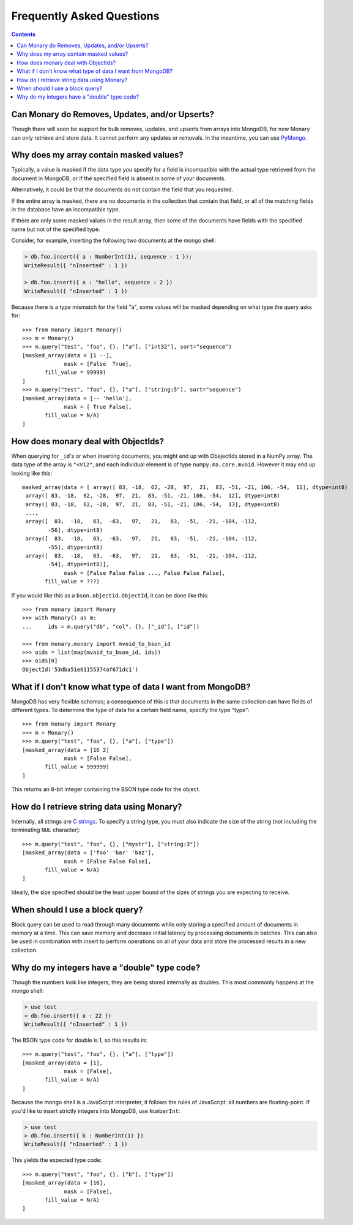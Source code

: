 Frequently Asked Questions
==========================

.. contents::

.. _monary-crud:

Can Monary do Removes, Updates, and/or Upserts?
-----------------------------------------------
Though there will soon be support for bulk removes, updates, and upserts from
arrays into MongoDB, for now Monary can only retrieve and store data. It cannot
perform any updates or removals. In the meantime, you can use
`PyMongo <http://api.mongodb.org/python/current/>`_.

.. _masked-values:

Why does my array contain masked values?
----------------------------------------
Typically, a value is masked if the data type you specify for a field is
incompatible with the actual type retrieved from the document in MongoDB, or
if the specified field is absent in some of your documents.

Alternatively, it could be that the documents do not contain the field that
you requested.

If the entire array is masked, there are no documents in the collection that
contain that field, or all of the matching fields in the database have an
incompatible type.

If there are only some masked values in the result array, then some of the
documents have fields with the specified name but not of the specified type.

Consider, for example, inserting the following two documents at the mongo
shell:

.. code-block:: javascript

    > db.foo.insert({ a : NumberInt(1), sequence : 1 });
    WriteResult({ "nInserted" : 1 })

    > db.foo.insert({ a : "hello", sequence : 2 })
    WriteResult({ "nInserted" : 1 })

Because there is a type mismatch for the field "a", some values will be masked
depending on what type the query asks for::

    >>> from monary import Monary()
    >>> m = Monary()
    >>> m.query("test", "foo", {}, ["a"], ["int32"], sort="sequence")
    [masked_array(data = [1 --],
                 mask = [False  True],
           fill_value = 99999)
    ]
    >>> m.query("test", "foo", {}, ["a"], ["string:5"], sort="sequence")
    [masked_array(data = [-- 'hello'],
                 mask = [ True False],
           fill_value = N/A)
    ]

.. _mvoid-array:

How does monary deal with ObjectIds?
------------------------------------
When querying for ``_id``'s or when inserting documents, you might end up with
ObejectIds stored in a NumPy array. The data type of the array is ``"<V12"``,
and each individual element is of type ``numpy.ma.core.mvoid``. However it may
end up looking like this::

    masked_array(data = [ array([ 83, -18,  62, -28,  97,  21,  83, -51, -21, 106, -54,  11], dtype=int8)
     array([ 83, -18,  62, -28,  97,  21,  83, -51, -21, 106, -54,  12], dtype=int8)
     array([ 83, -18,  62, -28,  97,  21,  83, -51, -21, 106, -54,  13], dtype=int8)
     ...,
     array([  83,  -18,   63,  -63,   97,   21,   83,  -51,  -21, -104, -112,
            -56], dtype=int8)
     array([  83,  -18,   63,  -63,   97,   21,   83,  -51,  -21, -104, -112,
            -55], dtype=int8)
     array([  83,  -18,   63,  -63,   97,   21,   83,  -51,  -21, -104, -112,
            -54], dtype=int8)],
                 mask = [False False False ..., False False False],
           fill_value = ???)

If you would like this as a ``bson.objectid.ObjectId``, it can be done like
this::

    >>> from monary import Monary
    >>> with Monary() as m:
    ...     ids = m.query("db", "col", {}, ["_id"], ["id"])

    >>> from monary.monary import mvoid_to_bson_id
    >>> oids = list(map(mvoid_to_bson_id, ids))
    >>> oids[0]
    ObjectId('53dba51e61155374af671dc1')

.. _data-types:

What if I don't know what type of data I want from MongoDB?
-----------------------------------------------------------
MongoDB has very flexible schemas; a consequence of this is that documents in
the same collection can have fields of different types. To determine the type
of data for a certain field name, specify the type "type"::

    >>> from monary import Monary
    >>> m = Monary()
    >>> m.query("test", "foo", {}, ["a"], ["type"])
    [masked_array(data = [16 2]
                 mask = [False False],
           fill_value = 999999)
    ]

This returns an 8-bit integer containing the BSON type code for the object.

.. seealso::

    The `BSON specification <http://bsonspec.org/spec.html>`_ for the
    BSON type codes.

.. _using-strings:

How do I retrieve string data using Monary?
-------------------------------------------
Internally, all strings are `C strings
<http://en.wikipedia.org/wiki/C_string#Definitions>`_.  To specify a string
type, you must also indicate the size of the string (not including the
terminating ``NUL`` character)::

    >>> m.query("test", "foo", {}, ["mystr"], ["string:3"])
    [masked_array(data = ['foo' 'bar' 'baz'],
                 mask = [False False False],
           fill_value = N/A)
    ]

Ideally, the size specified should be the least upper bound
of the sizes of strings you are expecting to receive.

.. seealso::

    :doc:`examples/string`

.. _using-block-queries:

When should I use a block query?
--------------------------------
Block query can be used to read through many documents while only storing a
specified amount of documents in memory at a time. This can save memory and
decrease initial latency by processing documents in batches. This can also be
used in combination with insert to perform operations on all of your data and
store the processed results in a new collection.

.. seealso::

    :doc:`examples/block-query` and :doc:`examples/insert`

.. _integer-double-type-code:

Why do my integers have a "double" type code?
---------------------------------------------
Though the numbers look like integers, they are being stored internally as
doubles. This most commonly happens at the mongo shell:

.. code-block:: javascript

    > use test
    > db.foo.insert({ a : 22 })
    WriteResult({ "nInserted" : 1 })

The BSON type code for double is 1, so this results in::

    >>> m.query("test", "foo", {}, ["a"], ["type"])
    [masked_array(data = [1],
                 mask = [False],
           fill_value = N/A)
    ]

Because the mongo shell is a JavaScript interpreter, it follows the rules of
JavaScript: all numbers are floating-point. If you'd like to insert strictly
integers into MongoDB, use ``NumberInt``:

.. code-block:: javascript

    > use test
    > db.foo.insert({ b : NumberInt(1) })
    WriteResult({ "nInserted" : 1 })

This yields the expected type code::

    >>> m.query("test", "foo", {}, ["b"], ["type"])
    [masked_array(data = [16],
                 mask = [False],
           fill_value = N/A)
    ]

.. seealso::

    `ECMAScript Number Type <http://bclary.com/2004/11/07/#a-4.3.20>`_
